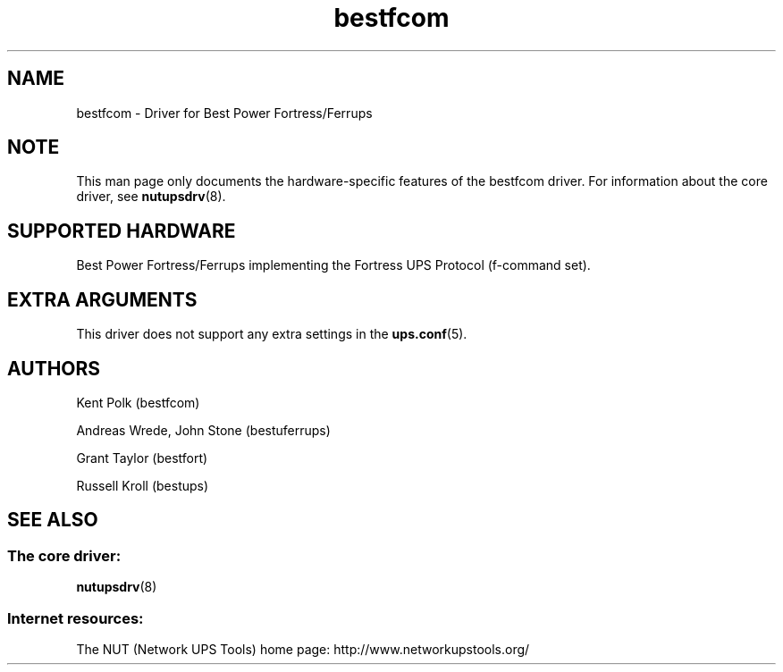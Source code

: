 .TH bestfcom 8 "Thu Jul  8 2004" "" "Network UPS Tools (NUT)"
.SH NAME
bestfcom \- Driver for Best Power Fortress/Ferrups
.SH NOTE
This man page only documents the hardware-specific features of the
bestfcom driver.  For information about the core driver, see
\fBnutupsdrv\fR(8).

.SH SUPPORTED HARDWARE
Best Power Fortress/Ferrups implementing the Fortress UPS Protocol
(f-command set).

.SH EXTRA ARGUMENTS

This driver does not support any extra settings in the    
\fBups.conf\fR(5).

.SH AUTHORS
Kent Polk (bestfcom)

Andreas Wrede, John Stone (bestuferrups)

Grant Taylor (bestfort)

Russell Kroll (bestups)

.SH SEE ALSO

.SS The core driver:
\fBnutupsdrv\fR(8)

.SS Internet resources:
The NUT (Network UPS Tools) home page: http://www.networkupstools.org/
